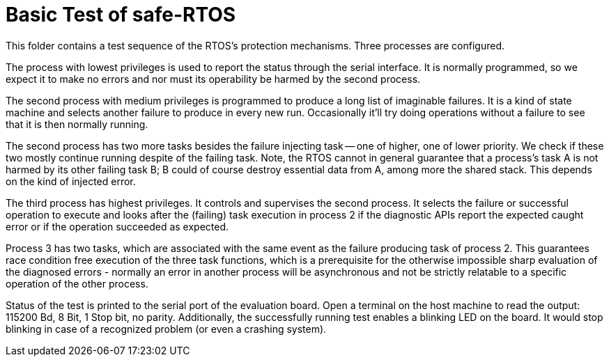 = Basic Test of safe-RTOS

This folder contains a test sequence of the RTOS's protection mechanisms.
Three processes are configured.

The process with lowest privileges is used to report the status through
the serial interface. It is normally programmed, so we expect it to make
no errors and nor must its operability be harmed by the second process.

The second process with medium privileges is programmed to produce a long
list of imaginable failures. It is a kind of state machine and selects
another failure to produce in every new run. Occasionally it'll try doing
operations without a failure to see that it is then normally running.

The second process has two more tasks besides the failure injecting task
-- one of higher, one of lower priority. We check if these two mostly
continue running despite of the failing task. Note, the RTOS cannot in
general guarantee that a process's task A is not harmed by its other
failing task B; B could of course destroy essential data from A, among more
the shared stack. This depends on the kind of injected error.

The third process has highest privileges. It controls and supervises the
second process. It selects the failure or successful operation to execute
and looks after the (failing) task execution in process 2 if the
diagnostic APIs report the expected caught error or if the operation
succeeded as expected.

Process 3 has two tasks, which are associated with the same event as the
failure producing task of process 2. This guarantees race condition free
execution of the three task functions, which is a prerequisite for the
otherwise impossible sharp evaluation of the diagnosed errors - normally
an error in another process will be asynchronous and not be strictly
relatable to a specific operation of the other process.

Status of the test is printed to the serial port of the evaluation board.
Open a terminal on the host machine to read the output: 115200 Bd, 8 Bit,
1 Stop bit, no parity. Additionally, the successfully running test enables
a blinking LED on the board. It would stop blinking in case of a
recognized problem (or even a crashing system).